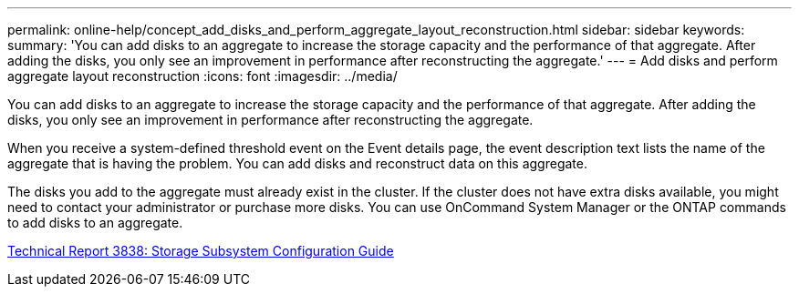 ---
permalink: online-help/concept_add_disks_and_perform_aggregate_layout_reconstruction.html
sidebar: sidebar
keywords: 
summary: 'You can add disks to an aggregate to increase the storage capacity and the performance of that aggregate. After adding the disks, you only see an improvement in performance after reconstructing the aggregate.'
---
= Add disks and perform aggregate layout reconstruction
:icons: font
:imagesdir: ../media/

[.lead]
You can add disks to an aggregate to increase the storage capacity and the performance of that aggregate. After adding the disks, you only see an improvement in performance after reconstructing the aggregate.

When you receive a system-defined threshold event on the Event details page, the event description text lists the name of the aggregate that is having the problem. You can add disks and reconstruct data on this aggregate.

The disks you add to the aggregate must already exist in the cluster. If the cluster does not have extra disks available, you might need to contact your administrator or purchase more disks. You can use OnCommand System Manager or the ONTAP commands to add disks to an aggregate.

http://www.netapp.com/us/media/tr-3838.pdf[Technical Report 3838: Storage Subsystem Configuration Guide]
